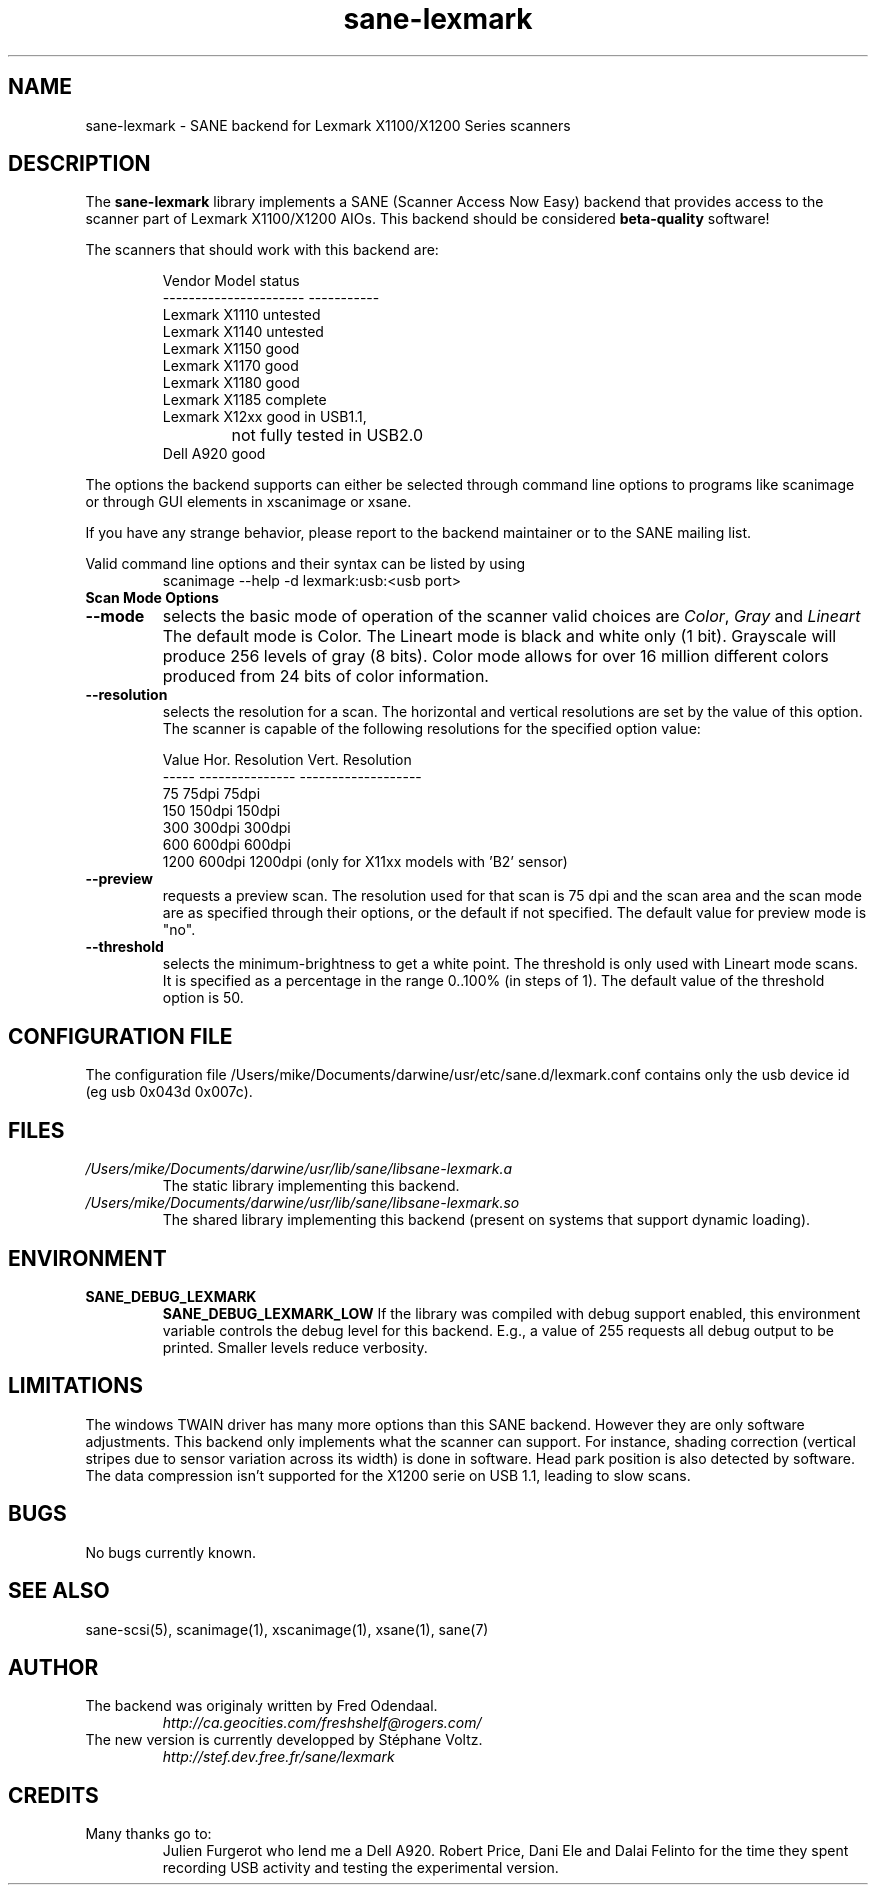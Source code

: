 .TH "sane\-lexmark" "5" "12 Jul 2008" "" "SANE Scanner Access Now Easy"
.IX sane\-lexmark
.SH "NAME"
sane\-lexmark \- SANE backend for Lexmark X1100/X1200 Series scanners
.SH "DESCRIPTION"
The
.B sane\-lexmark
library implements a SANE (Scanner Access Now Easy) backend that
provides access to the scanner part of Lexmark X1100/X1200 AIOs. This backend
should be considered
.B beta-quality
software! 
.PP 
The scanners that should work with this backend are:
.PP 
.RS
.ft CR
.nf 
   Vendor Model           status
\-\-\-\-\-\-\-\-\-\-\-\-\-\-\-\-\-\-\-\-\-\-  \-\-\-\-\-\-\-\-\-\-\-
  Lexmark X1110           untested
  Lexmark X1140           untested
  Lexmark X1150           good
  Lexmark X1170           good
  Lexmark X1180           good
  Lexmark X1185           complete
  Lexmark X12xx           good in USB1.1,
  			  not fully tested in USB2.0
  Dell    A920            good
.fi 
.ft R
.RE

The options the backend supports can either be selected through
command line options to programs like scanimage or through GUI
elements in xscanimage or xsane.

.br 
If you have any strange behavior, please report to the backend
maintainer or to the SANE mailing list.

Valid command line options and their syntax can be listed by using 
.RS
scanimage \-\-help \-d lexmark:usb:<usb port>
.RE

.TP 
.B Scan Mode Options

.TP 
.B \-\-mode
selects the basic mode of operation of the scanner valid choices are 
.IR Color ,
.I Gray
and
.I Lineart
The default mode is Color. The Lineart mode is black and white only (1 bit). 
Grayscale will produce 256 levels of gray (8 bits). Color mode allows for over
16 million different colors produced from 24 bits of color information.

.TP 
.B \-\-resolution
selects the resolution for a scan. The horizontal and vertical resolutions are set 
by the value of this option. The scanner is capable of the following resolutions for the specified option value:
.PP 
.RS
.ft CR
.nf 
  Value   Hor. Resolution  Vert. Resolution 
  \-\-\-\-\-   \-\-\-\-\-\-\-\-\-\-\-\-\-\-\-  \-\-\-\-\-\-\-\-\-\-\-\-\-\-\-\-\-\-\-
  75      75dpi            75dpi
  150     150dpi           150dpi 
  300     300dpi           300dpi 
  600     600dpi           600dpi 
  1200    600dpi           1200dpi  (only for X11xx models with 'B2' sensor)
.fi 
.ft R
.RE

.TP 
.B \-\-preview
requests a preview scan. The resolution used for that scan is 75 dpi
and the scan area and the scan mode are as specified through their options, 
or the default if not specified. The default value for preview mode is "no".

.TP 
.B \-\-threshold
selects the  minimum-brightness to get a white point. The threshold is only used with Lineart mode scans.
It is specified as a percentage in the range 0..100% (in steps of 1).  
The default value of the threshold option is 50.


.SH "CONFIGURATION FILE"
The configuration file /Users/mike/Documents/darwine/usr/etc/sane.d/lexmark.conf contains only the usb device id (eg usb 0x043d 0x007c).


.SH "FILES"
.TP 
.I /Users/mike/Documents/darwine/usr/lib/sane/libsane\-lexmark.a
The static library implementing this backend.
.TP 
.I /Users/mike/Documents/darwine/usr/lib/sane/libsane\-lexmark.so
The shared library implementing this backend (present on systems that
support dynamic loading).


.SH "ENVIRONMENT"
.TP 
.B SANE_DEBUG_LEXMARK
.B SANE_DEBUG_LEXMARK_LOW
If the library was compiled with debug support enabled, this
environment variable controls the debug level for this backend. E.g.,
a value of 255 requests all debug output to be printed. Smaller levels
reduce verbosity.


.SH "LIMITATIONS"
The windows TWAIN driver has many more options than this SANE
backend. However they are only software adjustments. This backend only
implements what the scanner can support. For instance, shading correction
(vertical stripes due to sensor variation across its width) is done in
software. Head park position is also detected by software.
The data compression isn't supported for the X1200 serie on USB 1.1,
leading to slow scans.

.SH "BUGS"
.br 
No bugs currently known.



.SH "SEE ALSO"
sane\-scsi(5), scanimage(1), xscanimage(1), xsane(1), sane(7)


.SH "AUTHOR"
.TP 
The backend was originaly written by Fred Odendaal.
.I http://ca.geocities.com/freshshelf@rogers.com/
.TP 
The new version is currently developped by St\['e]phane Voltz.
.I http://stef.dev.free.fr/sane/lexmark
.SH "CREDITS"
.TP 
Many thanks go to:
Julien Furgerot who lend me a Dell A920.
Robert Price, Dani Ele  and Dalai Felinto for the time they spent recording
USB activity and testing the experimental version.
